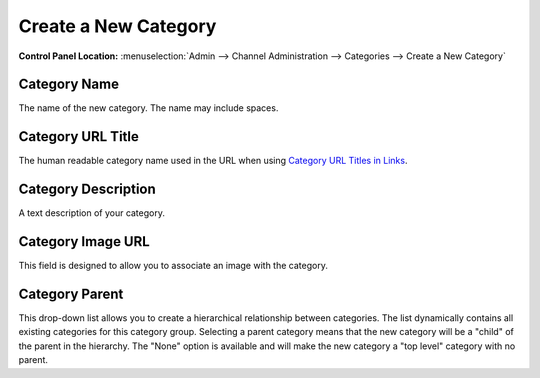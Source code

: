 Create a New Category
=====================

.. rst-class:: cp-path

**Control Panel Location:** :menuselection:`Admin --> Channel Administration --> Categories --> Create a New Category`

|Create a New Category|

Category Name
~~~~~~~~~~~~~

The name of the new category. The name may include spaces.

Category URL Title
~~~~~~~~~~~~~~~~~~

The human readable category name used in the URL when using `Category
URL Titles in Links <global_channel_preferences.html>`_.

Category Description
~~~~~~~~~~~~~~~~~~~~

A text description of your category.

Category Image URL
~~~~~~~~~~~~~~~~~~

This field is designed to allow you to associate an image with the
category.

Category Parent
~~~~~~~~~~~~~~~

This drop-down list allows you to create a hierarchical relationship
between categories. The list dynamically contains all existing
categories for this category group. Selecting a parent category means
that the new category will be a "child" of the parent in the hierarchy.
The "None" option is available and will make the new category a "top
level" category with no parent.

.. |Create a New Category| image:: ../../../images/category_create.png
